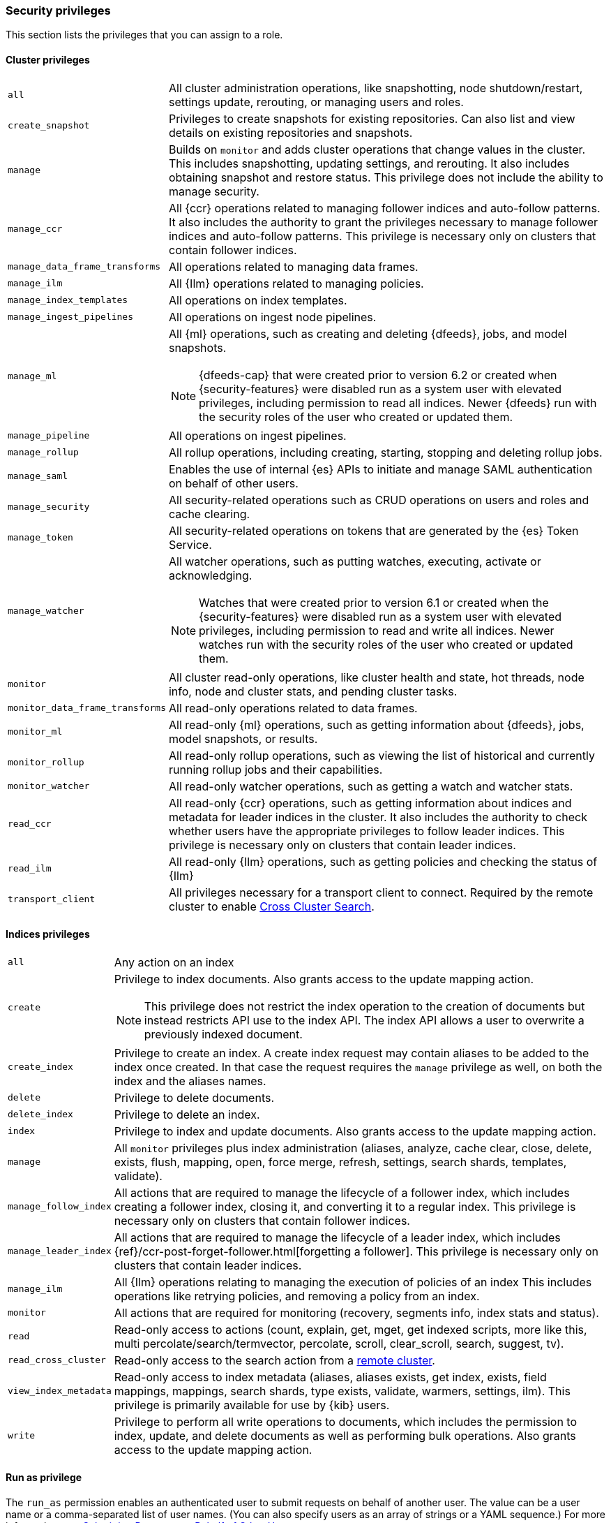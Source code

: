 [role="xpack"]
[[security-privileges]]
=== Security privileges

This section lists the privileges that you can assign to a role.

[[privileges-list-cluster]]
==== Cluster privileges

[horizontal]
`all`::
All cluster administration operations, like snapshotting, node shutdown/restart,
settings update, rerouting, or managing users and roles.

`create_snapshot`::
Privileges to create snapshots for existing repositories. Can also list and view
details on existing repositories and snapshots.

`manage`::
Builds on `monitor` and adds cluster operations that change values in the cluster.
This includes snapshotting, updating settings, and rerouting. It also includes 
obtaining snapshot and restore status. This privilege does not include the 
ability to manage security.

`manage_ccr`::
All {ccr} operations related to managing follower indices and auto-follow 
patterns. It also includes the authority to grant the privileges necessary to 
manage follower indices and auto-follow patterns. This privilege is necessary 
only on clusters that contain follower indices. 

`manage_data_frame_transforms`::
All operations related to managing data frames.

`manage_ilm`::
All {Ilm} operations related to managing policies.

`manage_index_templates`::
All operations on index templates.

`manage_ingest_pipelines`::
All operations on ingest node pipelines.

`manage_ml`::
All {ml} operations, such as creating and deleting {dfeeds}, jobs, and model
snapshots.
+
--
NOTE: {dfeeds-cap} that were created prior to version 6.2 or created when
{security-features} were disabled run as a system user with elevated privileges,
including permission to read all indices. Newer {dfeeds} run with the security
roles of the user who created or updated them.

--

`manage_pipeline`::
All operations on ingest pipelines.

`manage_rollup`::
All rollup operations, including creating, starting, stopping and deleting
rollup jobs.

`manage_saml`::
Enables the use of internal {es} APIs to initiate and manage SAML authentication
on behalf of other users.

`manage_security`::
All security-related operations such as CRUD operations on users and roles and
cache clearing.

`manage_token`::
All security-related operations on tokens that are generated by the {es} Token
Service.

`manage_watcher`::
All watcher operations, such as putting watches, executing, activate or acknowledging.
+
--
NOTE: Watches that were created prior to version 6.1 or created when the
{security-features} were disabled run as a system user with elevated privileges,
including permission to read and write all indices. Newer watches run with the
security roles of the user who created or updated them.

--

`monitor`::
All cluster read-only operations, like cluster health and state, hot threads, 
node info, node and cluster stats, and pending cluster tasks.

`monitor_data_frame_transforms`::
All read-only operations related to data frames.

`monitor_ml`::
All read-only {ml} operations, such as getting information about {dfeeds}, jobs,
model snapshots, or results.

`monitor_rollup`::
All read-only rollup operations, such as viewing the list of historical and
currently running rollup jobs and their capabilities. 

`monitor_watcher`::
All read-only watcher operations, such as getting a watch and watcher stats.

`read_ccr`::
All read-only {ccr} operations, such as getting information about indices and 
metadata for leader indices in the cluster. It also includes the authority to 
check whether users have the appropriate privileges to follow leader indices. 
This privilege is necessary only on clusters that contain leader indices. 

`read_ilm`::
All read-only {Ilm} operations, such as getting policies and checking the
status of {Ilm}

`transport_client`::
All privileges necessary for a transport client to connect.  Required by the remote
cluster to enable <<cross-cluster-configuring,Cross Cluster Search>>.

[[privileges-list-indices]]
==== Indices privileges

[horizontal]
`all`::
Any action on an index

`create`::
Privilege to index documents. Also grants access to the update mapping
action.
+
--
NOTE: This privilege does not restrict the index operation to the creation
of documents but instead restricts API use to the index API. The index API allows a user
to overwrite a previously indexed document.

--

`create_index`::
Privilege to create an index. A create index request may contain aliases to be
added to the index once created. In that case the request requires the `manage`
privilege as well, on both the index and the aliases names.

`delete`::
Privilege to delete documents.

`delete_index`::
Privilege to delete an index.

`index`::
Privilege to index and update documents. Also grants access to the update
mapping action.

`manage`::
All `monitor` privileges plus index administration (aliases, analyze, cache clear,
close, delete, exists, flush, mapping, open, force merge, refresh, settings,
search shards, templates, validate).

`manage_follow_index`::
All actions that are required to manage the lifecycle of a follower index, which
includes creating a follower index, closing it, and converting it to a regular 
index. This privilege is necessary only on clusters that contain follower indices. 

`manage_leader_index`::
All actions that are required to manage the lifecycle of a leader index, which
includes {ref}/ccr-post-forget-follower.html[forgetting a follower]. This
privilege is necessary only on clusters that contain leader indices.

`manage_ilm`::
All {Ilm} operations relating to managing the execution of policies of an index
This includes operations like retrying policies, and removing a policy
from an index.

`monitor`::
All actions that are required for monitoring (recovery, segments info, index 
stats and status).

`read`::
Read-only access to actions (count, explain, get, mget, get indexed scripts,
more like this, multi percolate/search/termvector, percolate, scroll,
clear_scroll, search, suggest, tv).

`read_cross_cluster`::
Read-only access to the search action from a <<cross-cluster-configuring,remote cluster>>.

`view_index_metadata`::
Read-only access to index metadata (aliases, aliases exists, get index, exists, field mappings,
mappings, search shards, type exists, validate, warmers, settings, ilm). This
privilege is primarily available for use by {kib} users.

`write`::
Privilege to perform all write operations to documents, which includes the
permission to index, update, and delete documents as well as performing bulk
operations. Also grants access to the update mapping action.


==== Run as privilege

The `run_as` permission enables an authenticated user to submit requests on
behalf of another user. The value can be a user name or a comma-separated list
of user names. (You can also specify users as an array of strings or a YAML
sequence.) For more information, see
<<run-as-privilege, Submitting Requests on Behalf of Other Users>>.

[[application-privileges]]
==== Application privileges

Application privileges are managed within {es} and can be retrieved with the 
{ref}/security-api-has-privileges.html[has privileges API] and the 
{ref}/security-api-get-privileges.html[get application privileges API]. They do 
not, however, grant access to any actions or resources within {es}. Their 
purpose is to enable applications to represent and store their own privilege 
models within {es} roles. 

To create application privileges, use the 
{ref}/security-api-put-privileges.html[add application privileges API]. You can 
then associate these application privileges with roles, as described in 
<<defining-roles>>. 
